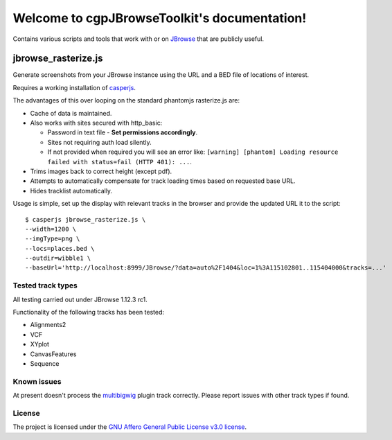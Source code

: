 .. cgpJBrowseToolkit documentation master file, created by
   sphinx-quickstart on Wed Mar 29 14:57:01 2017.
   You can adapt this file completely to your liking, but it should at least
   contain the root `toctree` directive.

Welcome to cgpJBrowseToolkit's documentation!
=============================================

.. image:: https://travis-ci.org/cancerit/cgpJBrowseToolkit.svg?branch=master
   :target: https://travis-ci.org/cancerit/cgpJBrowseToolkit
   :alt: Build Status

.. image:: https://readthedocs.org/projects/cgpjbrowsetoolkit/badge/?version=latest
   :target: http://cgpjbrowsetoolkit.readthedocs.io/en/latest/?badge=latest
   :alt: Documentation Status

Contains various scripts and tools that work with or on `JBrowse <http://jbrowse.org/>`_ that are publicly useful.

********************
jbrowse_rasterize.js
********************

Generate screenshots from your JBrowse instance using the URL and a BED file of locations of interest.

Requires a working installation of `casperjs <http://casperjs.org/>`_.

The advantages of this over looping on the standard phantomjs rasterize.js are:

* Cache of data is maintained.
* Also works with sites secured with http_basic:

  * Password in text file - **Set permissions accordingly**.
  * Sites not requiring auth load silently.
  * If not provided when required you will see an error like: ``[warning] [phantom] Loading resource failed with status=fail (HTTP 401): ...``.

* Trims images back to correct height (except pdf).
* Attempts to automatically compensate for track loading times based on requested base URL.
* Hides tracklist automatically.

Usage is simple, set up the display with relevant tracks in the browser and provide the updated URL it to the script::

  $ casperjs jbrowse_rasterize.js \
  --width=1200 \
  --imgType=png \
  --locs=places.bed \
  --outdir=wibble1 \
  --baseUrl='http://localhost:8999/JBrowse/?data=auto%2F1404&loc=1%3A115102801..115404000&tracks=...'

========   ========  ============      ===================================================
Argument   Required  Type/Values       Description
========   ========  ============      ===================================================
width      Yes       integer           Width in pixels for generated image.
imgType    Yes       ``pdf|jpeg|pdf``  Type of image to generate.
height     No        integer           Height in pixels, required for ``--imgType=pdf`` or
                                       if generated images may exceed 2000px.
locs       Yes       ``*.bed``         Bed file of locations to snapshot, not bgzip'ed.
outdir     Yes       path              Prexisting output folder.
baseUrl    Yes       URL               JBrowse URL to base all snapshots on.
navOff     No        N/A               Presence causes the navigation panel to be excluded
                                       from image.
========   ========  ============      ===================================================

Tested track types
------------------
All testing carried out under JBrowse 1.12.3 rc1.

Functionality of the following tracks has been tested:

* Alignments2
* VCF
* XYplot
* CanvasFeatures
* Sequence

Known issues
------------
At present doesn't process the `multibigwig <https://github.com/elsiklab/multibigwig>`_ plugin track correctly.  Please report issues with other track types if found.

License
-------

The project is licensed under the `GNU Affero General Public License v3.0 license <https://github.com/cancerit/cgpJBrowseToolkit/blob/develop/LICENSE>`_.
